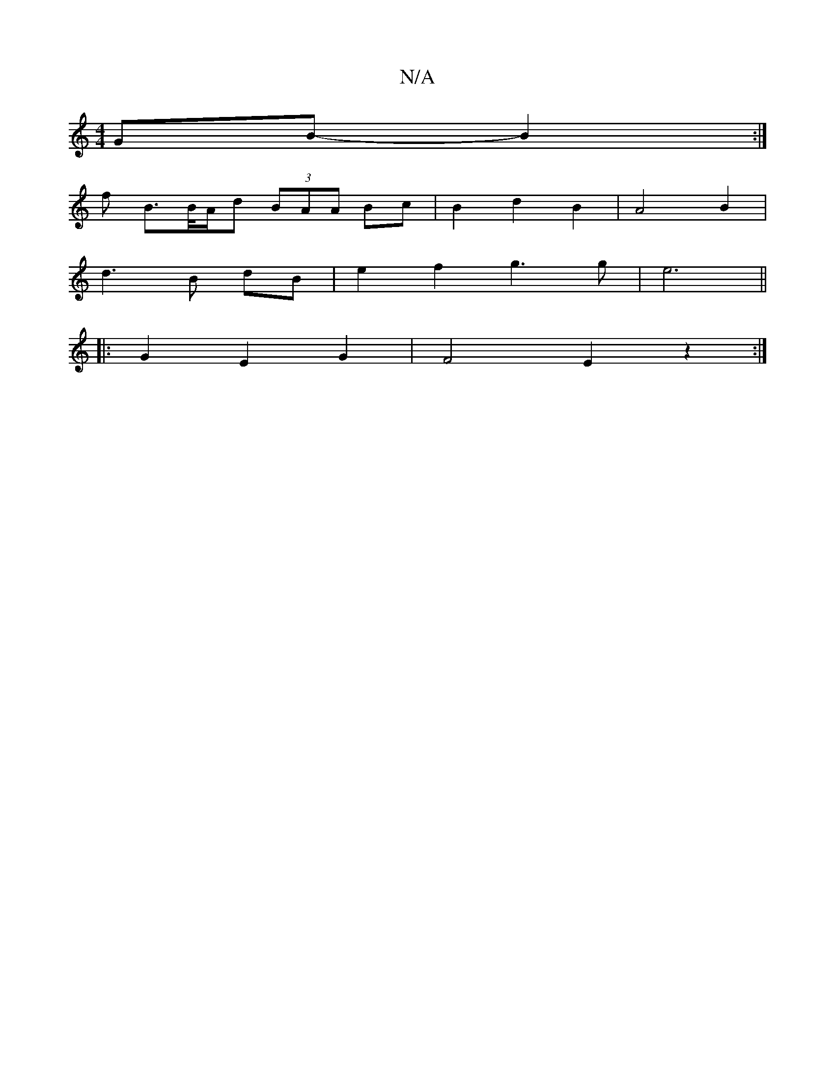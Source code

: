 X:1
T:N/A
M:4/4
R:N/A
K:Cmajor
GB- B2 :|
 f
B>/B/A/d (3BAA Bc | B2 d2 B2 | A4 B2 |
d3B dB | e2 f2 g3g| e6 ||
|: G2 E2 G2 |F4 E2z2:|

d2 Bg>fd | e2 e2 d2 Bc | d3d cd e2 | d2 f2 d2 | A4 Bc | c4 a2 | a4 ga | b4 f/ a/2f/2 | e4 d2| e3^d